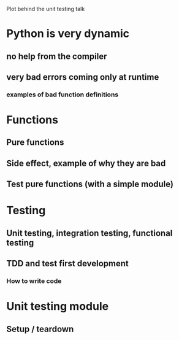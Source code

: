 Plot behind the unit testing talk

* Python is very dynamic

** no help from the compiler

** very bad errors coming only at runtime

*** examples of bad function definitions


* Functions

** Pure functions

** Side effect, example of why they are bad

** Test pure functions (with a simple module)

* Testing

** Unit testing, integration testing, functional testing

** TDD and test first development

*** How to write code

* Unit testing module

** Setup / teardown
